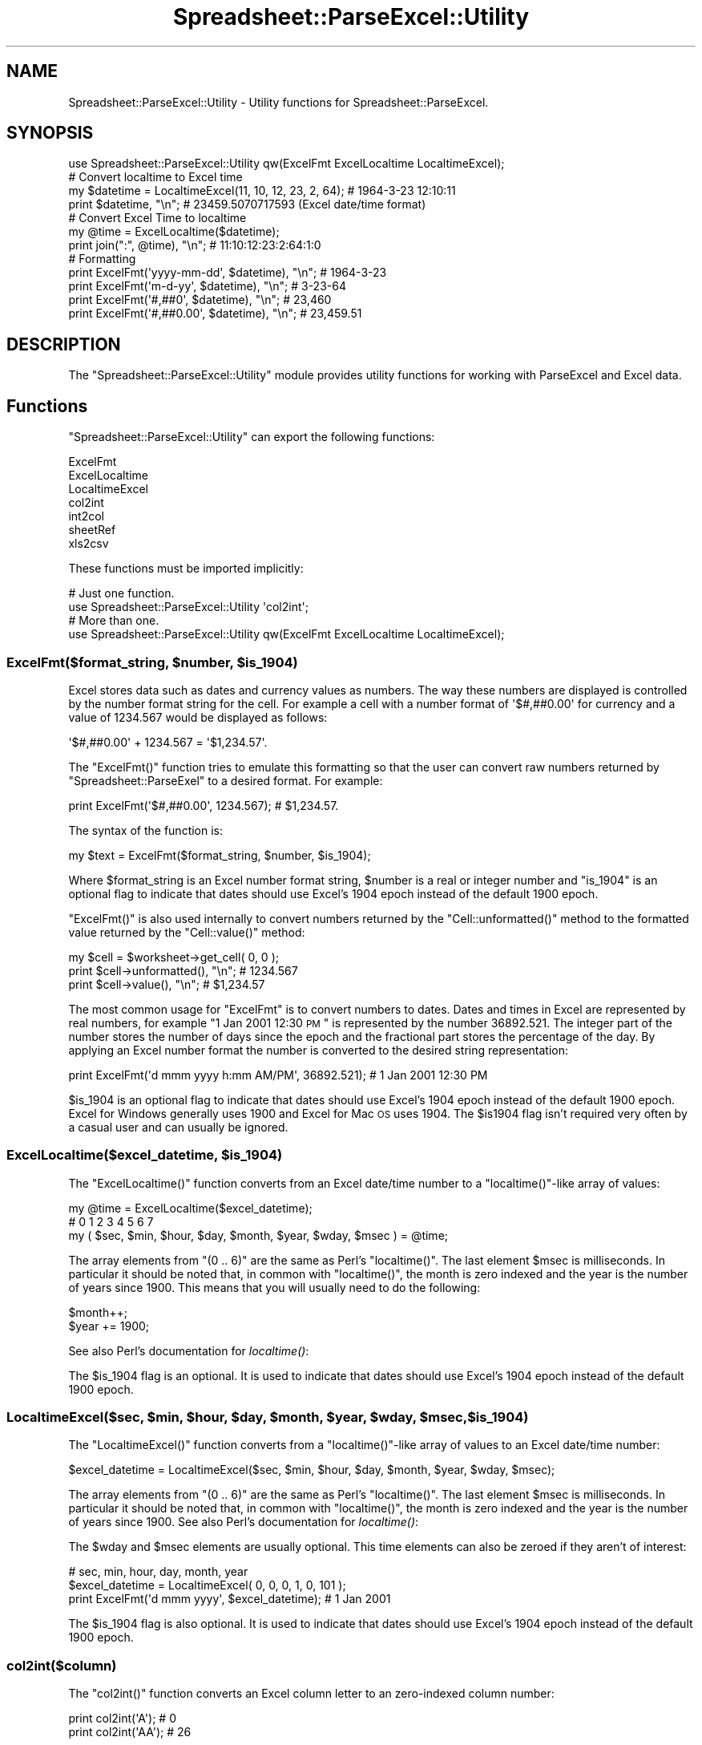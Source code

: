 .\" Automatically generated by Pod::Man 2.25 (Pod::Simple 3.16)
.\"
.\" Standard preamble:
.\" ========================================================================
.de Sp \" Vertical space (when we can't use .PP)
.if t .sp .5v
.if n .sp
..
.de Vb \" Begin verbatim text
.ft CW
.nf
.ne \\$1
..
.de Ve \" End verbatim text
.ft R
.fi
..
.\" Set up some character translations and predefined strings.  \*(-- will
.\" give an unbreakable dash, \*(PI will give pi, \*(L" will give a left
.\" double quote, and \*(R" will give a right double quote.  \*(C+ will
.\" give a nicer C++.  Capital omega is used to do unbreakable dashes and
.\" therefore won't be available.  \*(C` and \*(C' expand to `' in nroff,
.\" nothing in troff, for use with C<>.
.tr \(*W-
.ds C+ C\v'-.1v'\h'-1p'\s-2+\h'-1p'+\s0\v'.1v'\h'-1p'
.ie n \{\
.    ds -- \(*W-
.    ds PI pi
.    if (\n(.H=4u)&(1m=24u) .ds -- \(*W\h'-12u'\(*W\h'-12u'-\" diablo 10 pitch
.    if (\n(.H=4u)&(1m=20u) .ds -- \(*W\h'-12u'\(*W\h'-8u'-\"  diablo 12 pitch
.    ds L" ""
.    ds R" ""
.    ds C` ""
.    ds C' ""
'br\}
.el\{\
.    ds -- \|\(em\|
.    ds PI \(*p
.    ds L" ``
.    ds R" ''
'br\}
.\"
.\" Escape single quotes in literal strings from groff's Unicode transform.
.ie \n(.g .ds Aq \(aq
.el       .ds Aq '
.\"
.\" If the F register is turned on, we'll generate index entries on stderr for
.\" titles (.TH), headers (.SH), subsections (.SS), items (.Ip), and index
.\" entries marked with X<> in POD.  Of course, you'll have to process the
.\" output yourself in some meaningful fashion.
.ie \nF \{\
.    de IX
.    tm Index:\\$1\t\\n%\t"\\$2"
..
.    nr % 0
.    rr F
.\}
.el \{\
.    de IX
..
.\}
.\"
.\" Accent mark definitions (@(#)ms.acc 1.5 88/02/08 SMI; from UCB 4.2).
.\" Fear.  Run.  Save yourself.  No user-serviceable parts.
.    \" fudge factors for nroff and troff
.if n \{\
.    ds #H 0
.    ds #V .8m
.    ds #F .3m
.    ds #[ \f1
.    ds #] \fP
.\}
.if t \{\
.    ds #H ((1u-(\\\\n(.fu%2u))*.13m)
.    ds #V .6m
.    ds #F 0
.    ds #[ \&
.    ds #] \&
.\}
.    \" simple accents for nroff and troff
.if n \{\
.    ds ' \&
.    ds ` \&
.    ds ^ \&
.    ds , \&
.    ds ~ ~
.    ds /
.\}
.if t \{\
.    ds ' \\k:\h'-(\\n(.wu*8/10-\*(#H)'\'\h"|\\n:u"
.    ds ` \\k:\h'-(\\n(.wu*8/10-\*(#H)'\`\h'|\\n:u'
.    ds ^ \\k:\h'-(\\n(.wu*10/11-\*(#H)'^\h'|\\n:u'
.    ds , \\k:\h'-(\\n(.wu*8/10)',\h'|\\n:u'
.    ds ~ \\k:\h'-(\\n(.wu-\*(#H-.1m)'~\h'|\\n:u'
.    ds / \\k:\h'-(\\n(.wu*8/10-\*(#H)'\z\(sl\h'|\\n:u'
.\}
.    \" troff and (daisy-wheel) nroff accents
.ds : \\k:\h'-(\\n(.wu*8/10-\*(#H+.1m+\*(#F)'\v'-\*(#V'\z.\h'.2m+\*(#F'.\h'|\\n:u'\v'\*(#V'
.ds 8 \h'\*(#H'\(*b\h'-\*(#H'
.ds o \\k:\h'-(\\n(.wu+\w'\(de'u-\*(#H)/2u'\v'-.3n'\*(#[\z\(de\v'.3n'\h'|\\n:u'\*(#]
.ds d- \h'\*(#H'\(pd\h'-\w'~'u'\v'-.25m'\f2\(hy\fP\v'.25m'\h'-\*(#H'
.ds D- D\\k:\h'-\w'D'u'\v'-.11m'\z\(hy\v'.11m'\h'|\\n:u'
.ds th \*(#[\v'.3m'\s+1I\s-1\v'-.3m'\h'-(\w'I'u*2/3)'\s-1o\s+1\*(#]
.ds Th \*(#[\s+2I\s-2\h'-\w'I'u*3/5'\v'-.3m'o\v'.3m'\*(#]
.ds ae a\h'-(\w'a'u*4/10)'e
.ds Ae A\h'-(\w'A'u*4/10)'E
.    \" corrections for vroff
.if v .ds ~ \\k:\h'-(\\n(.wu*9/10-\*(#H)'\s-2\u~\d\s+2\h'|\\n:u'
.if v .ds ^ \\k:\h'-(\\n(.wu*10/11-\*(#H)'\v'-.4m'^\v'.4m'\h'|\\n:u'
.    \" for low resolution devices (crt and lpr)
.if \n(.H>23 .if \n(.V>19 \
\{\
.    ds : e
.    ds 8 ss
.    ds o a
.    ds d- d\h'-1'\(ga
.    ds D- D\h'-1'\(hy
.    ds th \o'bp'
.    ds Th \o'LP'
.    ds ae ae
.    ds Ae AE
.\}
.rm #[ #] #H #V #F C
.\" ========================================================================
.\"
.IX Title "Spreadsheet::ParseExcel::Utility 3pm"
.TH Spreadsheet::ParseExcel::Utility 3pm "2012-05-22" "perl v5.14.2" "User Contributed Perl Documentation"
.\" For nroff, turn off justification.  Always turn off hyphenation; it makes
.\" way too many mistakes in technical documents.
.if n .ad l
.nh
.SH "NAME"
Spreadsheet::ParseExcel::Utility \- Utility functions for Spreadsheet::ParseExcel.
.SH "SYNOPSIS"
.IX Header "SYNOPSIS"
.Vb 1
\&    use Spreadsheet::ParseExcel::Utility qw(ExcelFmt ExcelLocaltime LocaltimeExcel);
\&
\&    # Convert localtime to Excel time
\&    my $datetime = LocaltimeExcel(11, 10, 12, 23, 2, 64); # 1964\-3\-23 12:10:11
\&
\&    print $datetime, "\en"; # 23459.5070717593 (Excel date/time format)
\&
\&    # Convert Excel Time to localtime
\&    my @time = ExcelLocaltime($datetime);
\&    print join(":", @time), "\en";   # 11:10:12:23:2:64:1:0
\&
\&    # Formatting
\&    print ExcelFmt(\*(Aqyyyy\-mm\-dd\*(Aq, $datetime), "\en"; # 1964\-3\-23
\&    print ExcelFmt(\*(Aqm\-d\-yy\*(Aq,     $datetime), "\en"; # 3\-23\-64
\&    print ExcelFmt(\*(Aq#,##0\*(Aq,      $datetime), "\en"; # 23,460
\&    print ExcelFmt(\*(Aq#,##0.00\*(Aq,   $datetime), "\en"; # 23,459.51
.Ve
.SH "DESCRIPTION"
.IX Header "DESCRIPTION"
The \f(CW\*(C`Spreadsheet::ParseExcel::Utility\*(C'\fR module provides utility functions for working with ParseExcel and Excel data.
.SH "Functions"
.IX Header "Functions"
\&\f(CW\*(C`Spreadsheet::ParseExcel::Utility\*(C'\fR can export the following functions:
.PP
.Vb 7
\&    ExcelFmt
\&    ExcelLocaltime
\&    LocaltimeExcel
\&    col2int
\&    int2col
\&    sheetRef
\&    xls2csv
.Ve
.PP
These functions must be imported implicitly:
.PP
.Vb 2
\&    # Just one function.
\&    use Spreadsheet::ParseExcel::Utility \*(Aqcol2int\*(Aq;
\&
\&    # More than one.
\&    use Spreadsheet::ParseExcel::Utility qw(ExcelFmt ExcelLocaltime LocaltimeExcel);
.Ve
.ie n .SS "ExcelFmt($format_string, $number, $is_1904)"
.el .SS "ExcelFmt($format_string, \f(CW$number\fP, \f(CW$is_1904\fP)"
.IX Subsection "ExcelFmt($format_string, $number, $is_1904)"
Excel stores data such as dates and currency values as numbers. The way these numbers are displayed is controlled by the number format string for the cell. For example a cell with a number format of \f(CW\*(Aq$#,##0.00\*(Aq\fR for currency and a value of 1234.567 would be displayed as follows:
.PP
.Vb 1
\&    \*(Aq$#,##0.00\*(Aq + 1234.567 = \*(Aq$1,234.57\*(Aq.
.Ve
.PP
The \f(CW\*(C`ExcelFmt()\*(C'\fR function tries to emulate this formatting so that the user can convert raw numbers returned by \f(CW\*(C`Spreadsheet::ParseExel\*(C'\fR to a desired format. For example:
.PP
.Vb 1
\&    print ExcelFmt(\*(Aq$#,##0.00\*(Aq, 1234.567); # $1,234.57.
.Ve
.PP
The syntax of the function is:
.PP
.Vb 1
\&    my $text = ExcelFmt($format_string, $number, $is_1904);
.Ve
.PP
Where \f(CW$format_string\fR is an Excel number format string, \f(CW$number\fR is a real or integer number and \f(CW\*(C`is_1904\*(C'\fR is an optional flag to indicate that dates should use Excel's 1904 epoch instead of the default 1900 epoch.
.PP
\&\f(CW\*(C`ExcelFmt()\*(C'\fR is also used internally to convert numbers returned by the \f(CW\*(C`Cell::unformatted()\*(C'\fR method to the formatted value returned by the \f(CW\*(C`Cell::value()\*(C'\fR method:
.PP
.Vb 1
\&    my $cell = $worksheet\->get_cell( 0, 0 );
\&
\&    print $cell\->unformatted(), "\en"; # 1234.567
\&    print $cell\->value(),       "\en"; # $1,234.57
.Ve
.PP
The most common usage for \f(CW\*(C`ExcelFmt\*(C'\fR is to convert numbers to dates. Dates and times in Excel are represented by real numbers, for example \*(L"1 Jan 2001 12:30 \s-1PM\s0\*(R" is represented by the number 36892.521. The integer part of the number stores the number of days since the epoch and the fractional part stores the percentage of the day. By applying an Excel number format the number is converted to the desired string representation:
.PP
.Vb 1
\&    print ExcelFmt(\*(Aqd mmm yyyy h:mm AM/PM\*(Aq, 36892.521);  # 1 Jan 2001 12:30 PM
.Ve
.PP
\&\f(CW$is_1904\fR is an optional flag to indicate that dates should use Excel's 1904 epoch instead of the default 1900 epoch. Excel for Windows generally uses 1900 and Excel for Mac \s-1OS\s0 uses 1904. The \f(CW$is1904\fR flag isn't required very often by a casual user and can usually be ignored.
.ie n .SS "ExcelLocaltime($excel_datetime, $is_1904)"
.el .SS "ExcelLocaltime($excel_datetime, \f(CW$is_1904\fP)"
.IX Subsection "ExcelLocaltime($excel_datetime, $is_1904)"
The \f(CW\*(C`ExcelLocaltime()\*(C'\fR function converts from an Excel date/time number to a \f(CW\*(C`localtime()\*(C'\fR\-like array of values:
.PP
.Vb 1
\&        my @time = ExcelLocaltime($excel_datetime);
\&
\&        #    0     1     2      3     4       5      6      7
\&        my ( $sec, $min, $hour, $day, $month, $year, $wday, $msec ) = @time;
.Ve
.PP
The array elements from \f(CW\*(C`(0 .. 6)\*(C'\fR are the same as Perl's \f(CW\*(C`localtime()\*(C'\fR. The last element \f(CW$msec\fR is milliseconds. In particular it should be noted that, in common with \f(CW\*(C`localtime()\*(C'\fR, the month is zero indexed and the year is the number of years since 1900. This means that you will usually need to do the following:
.PP
.Vb 2
\&        $month++;
\&        $year += 1900;
.Ve
.PP
See also Perl's documentation for \fIlocaltime()\fR:
.PP
The \f(CW$is_1904\fR flag is an optional. It is used to indicate that dates should use Excel's 1904 epoch instead of the default 1900 epoch.
.ie n .SS "LocaltimeExcel($sec, $min, $hour, $day, $month, $year, $wday, $msec, $is_1904)"
.el .SS "LocaltimeExcel($sec, \f(CW$min\fP, \f(CW$hour\fP, \f(CW$day\fP, \f(CW$month\fP, \f(CW$year\fP, \f(CW$wday\fP, \f(CW$msec\fP, \f(CW$is_1904\fP)"
.IX Subsection "LocaltimeExcel($sec, $min, $hour, $day, $month, $year, $wday, $msec, $is_1904)"
The \f(CW\*(C`LocaltimeExcel()\*(C'\fR function converts from a \f(CW\*(C`localtime()\*(C'\fR\-like array of values to an Excel date/time number:
.PP
.Vb 1
\&    $excel_datetime = LocaltimeExcel($sec, $min, $hour, $day, $month, $year, $wday, $msec);
.Ve
.PP
The array elements from \f(CW\*(C`(0 .. 6)\*(C'\fR are the same as Perl's \f(CW\*(C`localtime()\*(C'\fR. The last element \f(CW$msec\fR is milliseconds. In particular it should be noted that, in common with \f(CW\*(C`localtime()\*(C'\fR, the month is zero indexed and the year is the number of years since 1900. See also Perl's documentation for \fIlocaltime()\fR:
.PP
The \f(CW$wday\fR and \f(CW$msec\fR elements are usually optional. This time elements can also be zeroed if they aren't of interest:
.PP
.Vb 2
\&                                    # sec, min, hour, day, month, year
\&    $excel_datetime = LocaltimeExcel( 0,   0,   0,    1,   0,     101 );
\&
\&    print ExcelFmt(\*(Aqd mmm yyyy\*(Aq, $excel_datetime);  # 1 Jan 2001
.Ve
.PP
The \f(CW$is_1904\fR flag is also optional. It is used to indicate that dates should use Excel's 1904 epoch instead of the default 1900 epoch.
.SS "col2int($column)"
.IX Subsection "col2int($column)"
The \f(CW\*(C`col2int()\*(C'\fR function converts an Excel column letter to an zero-indexed column number:
.PP
.Vb 2
\&    print col2int(\*(AqA\*(Aq);  # 0
\&    print col2int(\*(AqAA\*(Aq); # 26
.Ve
.PP
This function was contributed by Kevin Mulholland.
.SS "int2col($column_number)"
.IX Subsection "int2col($column_number)"
The \f(CW\*(C`int2col()\*(C'\fR function converts an zero-indexed Excel column number to a column letter:
.PP
.Vb 2
\&    print int2col(0);  # \*(AqA\*(Aq
\&    print int2col(26); # \*(AqAA\*(Aq
.Ve
.PP
This function was contributed by Kevin Mulholland.
.SS "sheetRef($cell_string)"
.IX Subsection "sheetRef($cell_string)"
The \f(CW\*(C`sheetRef()\*(C'\fR function converts an Excel cell reference in 'A1' notation to a zero-indexed \f(CW\*(C`(row, col)\*(C'\fR pair.
.PP
.Vb 2
\&    my ($row, $col) = sheetRef(\*(AqA1\*(Aq); # ( 0, 0 )
\&    my ($row, $col) = sheetRef(\*(AqC2\*(Aq); # ( 1, 2 )
.Ve
.PP
This function was contributed by Kevin Mulholland.
.ie n .SS "xls2csv($filename, $region, $rotate)"
.el .SS "xls2csv($filename, \f(CW$region\fP, \f(CW$rotate\fP)"
.IX Subsection "xls2csv($filename, $region, $rotate)"
The \f(CW\*(C`xls2csv()\*(C'\fR function converts a section of an Excel file into a \s-1CSV\s0 text string.
.PP
.Vb 1
\&    $csv_text = xls2csv($filename, $region, $rotate);
.Ve
.PP
Where:
.PP
.Vb 2
\&    $region = "sheet\-colrow:colrow"
\&    For example \*(Aq1\-A1:B2\*(Aq means \*(AqA1:B2\*(Aq for sheet 1.
\&
\&    and
\&
\&    $rotate  = 0 or 1 (output is rotated/transposed or not)
.Ve
.PP
This function requires \f(CW\*(C`Text::CSV_XS\*(C'\fR to be installed. It was contributed by Kevin Mulholland along with the \f(CW\*(C`xls2csv\*(C'\fR script in the \f(CW\*(C`sample\*(C'\fR directory of the distro.
.PP
See also the following xls2csv utilities: Ken Prows' \f(CW\*(C`xls2csv\*(C'\fR: http://search.cpan.org/~ken/xls2csv/script/xls2csv and H.Merijn Brand's \f(CW\*(C`xls2csv\*(C'\fR (which is part of Spreadsheet::Read): http://search.cpan.org/~hmbrand/Spreadsheet\-Read/
.SH "AUTHOR"
.IX Header "AUTHOR"
Maintainer 0.40+: John McNamara jmcnamara@cpan.org
.PP
Maintainer 0.27\-0.33: Gabor Szabo szabgab@cpan.org
.PP
Original author: Kawai Takanori kwitknr@cpan.org
.SH "COPYRIGHT"
.IX Header "COPYRIGHT"
Copyright (c) 2009\-2010 John McNamara
.PP
Copyright (c) 2006\-2008 Gabor Szabo
.PP
Copyright (c) 2000\-2006 Kawai Takanori
.PP
All rights reserved.
.PP
You may distribute under the terms of either the \s-1GNU\s0 General Public License or the Artistic License, as specified in the Perl \s-1README\s0 file.
